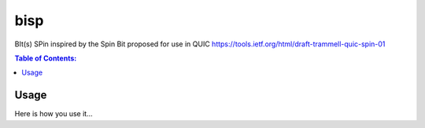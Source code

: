 ====
bisp
====

BIt(s) SPin inspired by the Spin Bit proposed for use in QUIC
https://tools.ietf.org/html/draft-trammell-quic-spin-01

.. contents:: Table of Contents:
   :local:

Usage
=====

Here is how you use it...
